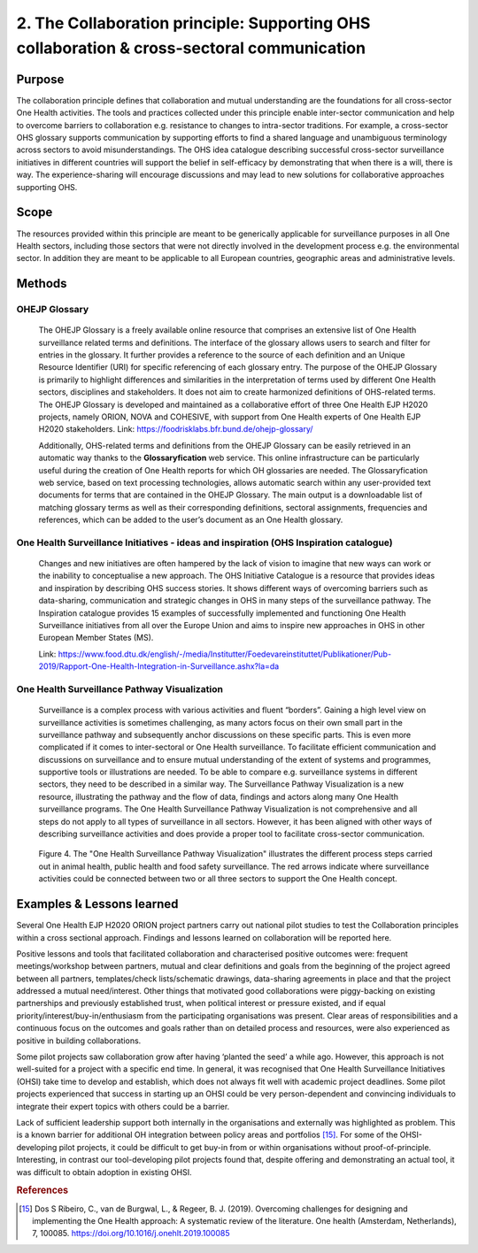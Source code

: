 =========================================================================================
2. The Collaboration principle: Supporting OHS collaboration & cross-sectoral communication
=========================================================================================

.. _purpose-1:

Purpose
-------

The collaboration principle defines that collaboration and mutual
understanding are the foundations for all cross-sector One Health
activities. The tools and practices collected under this principle
enable inter-sector communication and help to overcome barriers to
collaboration e.g. resistance to changes to intra-sector traditions. For
example, a cross-sector OHS glossary supports communication by
supporting efforts to find a shared language and unambiguous terminology
across sectors to avoid misunderstandings. The OHS idea catalogue
describing successful cross-sector surveillance initiatives in different
countries will support the belief in self-efficacy by demonstrating that
when there is a will, there is way. The experience-sharing will
encourage discussions and may lead to new solutions for collaborative
approaches supporting OHS.


.. _scope-1:

Scope
-----

The resources provided within this principle are meant to be generically
applicable for surveillance purposes in all One Health sectors, including those
sectors that were not directly involved in the development process e.g.
the environmental sector. In addition they are meant to be applicable to
all European countries, geographic areas and administrative levels.


Methods
-------

OHEJP Glossary
''''''''''''''
   
   The OHEJP Glossary is a freely available online resource that
   comprises an extensive list of One Health surveillance related terms 
   and definitions. The interface of the glossary allows users to search and filter for
   entries in the glossary. It further provides a reference to the
   source of each definition and an Unique Resource Identifier (URI) for
   specific referencing of each glossary entry. The purpose of the OHEJP
   Glossary is primarily to highlight differences and similarities in
   the interpretation of terms used by different One Health sectors, disciplines
   and stakeholders. It does not aim to create harmonized definitions of
   OHS-related terms. The OHEJP Glossary is developed and maintained as
   a collaborative effort of three One Health EJP H2020 projects, namely 
   ORION, NOVA and COHESIVE, with support from One Health experts of One 
   Health EJP H2020 stakeholders. Link: https://foodrisklabs.bfr.bund.de/ohejp-glossary/

   Additionally, OHS-related terms and definitions from the OHEJP
   Glossary can be easily retrieved in an automatic way thanks to the
   **Glossaryfication** web service. This online infrastructure can be
   particularly useful during the creation of One Health reports for which OH
   glossaries are needed. The Glossaryfication web service, based on
   text processing technologies, allows automatic search within any
   user-provided text documents for terms that are contained in the
   OHEJP Glossary. The main output is a downloadable list of matching
   glossary terms as well as their corresponding definitions, sectoral
   assignments, frequencies and references, which can be added to the
   user’s document as an One Health glossary.

   
One Health Surveillance Initiatives - ideas and inspiration (OHS Inspiration catalogue)
'''''''''''''''''''''''''''''''''''''''''''''''''''''''''''''''''''''''''''''''''''''''

   Changes and new initiatives are often hampered by the lack of vision
   to imagine that new ways can work or the inability to conceptualise a
   new approach. The OHS Initiative Catalogue is a resource that
   provides ideas and inspiration by describing OHS success stories. It
   shows different ways of overcoming barriers such as data-sharing,
   communication and strategic changes in OHS in many steps of the
   surveillance pathway. The Inspiration catalogue provides 15 examples
   of successfully implemented and functioning One Health Surveillance
   initiatives from all over the Europe Union and aims to inspire new approaches
   in OHS in other European Member States (MS).

   Link:   https://www.food.dtu.dk/english/-/media/Institutter/Foedevareinstituttet/Publikationer/Pub-2019/Rapport-One-Health-Integration-in-Surveillance.ashx?la=da   


One Health Surveillance Pathway Visualization
'''''''''''''''''''''''''''''''''''''''''''''

   Surveillance is a complex process with various activities and fluent
   “borders”. Gaining a high level view on surveillance activities is
   sometimes challenging, as many actors focus on their own small part
   in the surveillance pathway and subsequently anchor discussions on
   these specific parts. This is even more complicated if it comes to
   inter-sectoral or One Health surveillance. To facilitate efficient
   communication and discussions on surveillance and to ensure mutual
   understanding of the extent of systems and programmes, supportive
   tools or illustrations are needed. To be able to compare e.g.
   surveillance systems in different sectors, they need to be described
   in a similar way. The Surveillance Pathway Visualization is a new
   resource, illustrating the pathway and the flow of data, findings and
   actors along many One Health surveillance programs. The One Health Surveillance
   Pathway Visualization is not comprehensive and all steps do not apply
   to all types of surveillance in all sectors. However, it has been
   aligned with other ways of describing surveillance activities and
   does provide a proper tool to facilitate cross-sector communication.
   
   .. figure:: ../assets/img/SurveillancePathway.png
   Figure 4. The "One Health Surveillance Pathway Visualization" illustrates the different process steps carried out in animal health, public health and food safety surveillance. The red arrows indicate where surveillance activities could be connected between two or all three sectors to support the One Health concept. 


Examples & Lessons learned
--------------------------

Several One Health EJP H2020 ORION project partners carry out national pilot studies to test the Collaboration principles within a cross sectional approach. Findings and lessons learned on collaboration will be reported here.

Positive lessons and tools that facilitated collaboration and characterised positive outcomes were: frequent meetings/workshop between partners, mutual and clear definitions and goals from the beginning of the project agreed between all partners, templates/check lists/schematic drawings, data-sharing agreements in place and that the project addressed a mutual need/interest. Other things that motivated good collaborations were piggy-backing on existing partnerships and previously established trust, when political interest or pressure existed, and if equal priority/interest/buy-in/enthusiasm from the participating organisations was present. Clear areas of responsibilities and a continuous focus on the outcomes and goals rather than on detailed process and resources, were also experienced as positive in building collaborations.
 
Some pilot projects saw collaboration grow after having ‘planted the seed’ a while ago. However, this approach is not well-suited for a project with a specific end time. In general, it was recognised that One Health Surveillance Initiatives (OHSI) take time to develop and establish, which does not always fit well with academic project deadlines. Some pilot projects experienced that success in starting up an OHSI could be very person-dependent and convincing individuals to integrate their expert topics with others could be a barrier.
 
Lack of sufficient leadership support both internally in the organisations and externally was highlighted as problem. This is a known barrier for additional OH integration between policy areas and portfolios [15]_. For some of the OHSI-developing pilot projects, it could be difficult to get buy-in from or within organisations without proof-of-principle. Interesting, in contrast our tool-developing pilot projects found that, despite offering and demonstrating an actual tool, it was difficult to obtain adoption in existing OHSI.

.. rubric:: References

.. [15]
   Dos S Ribeiro, C., van de Burgwal, L., & Regeer, B. J. (2019). 
   Overcoming challenges for designing and implementing the One Health approach: 
   A systematic review of the literature. One health (Amsterdam, Netherlands), 7, 100085.
   https://doi.org/10.1016/j.onehlt.2019.100085
